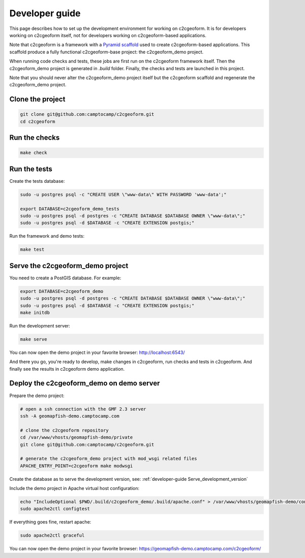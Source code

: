 .. _developer-guide:

Developer guide
---------------

This page describes how to set up the development environment for working on
c2cgeoform. It is for developers working on c2cgeoform itself, not for
developers working on c2cgeoform-based applications.

Note that c2cgeoform is a framework with a
`Pyramid  scaffold <https://docs.pylonsproject.org/projects/pyramid/en/latest/narr/scaffolding.html>`_
used to create c2cgeoform-based applications. This scaffold produce a fully
functional c2cgeoform-base project: the c2cgeoform_demo project.

When running code checks and tests, these jobs are first run on the c2cgeoform
framework itself. Then the c2cgeoform_demo project is generated in `.build`
folder. Finally, the checks and tests are launched in this project.

Note that you should never alter the c2cgeoform_demo project itself but the
c2cgeoform scaffold and regenerate the c2cgeoform_demo project.

Clone the project
~~~~~~~~~~~~~~~~~

.. code-block:: shell

   git clone git@github.com:camptocamp/c2cgeoform.git
   cd c2cgeoform

Run the checks
~~~~~~~~~~~~~~

.. code-block:: shell

   make check

Run the tests
~~~~~~~~~~~~~

Create the tests database:

.. code-block:: shell

   sudo -u postgres psql -c "CREATE USER \"www-data\" WITH PASSWORD 'www-data';"

   export DATABASE=c2cgeoform_demo_tests
   sudo -u postgres psql -d postgres -c "CREATE DATABASE $DATABASE OWNER \"www-data\";"
   sudo -u postgres psql -d $DATABASE -c "CREATE EXTENSION postgis;"

Run the framework and demo tests:

.. code-block:: shell

   make test

.. _developer-guide Serve_development_version:

Serve the c2cgeoform_demo project
~~~~~~~~~~~~~~~~~~~~~~~~~~~~~~~~~

You need to create a PostGIS database. For example:

.. code-block:: shell

   export DATABASE=c2cgeoform_demo
   sudo -u postgres psql -d postgres -c "CREATE DATABASE $DATABASE OWNER \"www-data\";"
   sudo -u postgres psql -d $DATABASE -c "CREATE EXTENSION postgis;"
   make initdb

Run the development server:

.. code-block:: shell

   make serve

You can now open the demo project in your favorite browser:
http://localhost:6543/

And there you go, you're ready to develop, make changes in c2cgeoform, run
checks and tests in c2cgeoform. And finally see the results in c2cgeoform demo
application.

Deploy the c2cgeoform_demo on demo server
~~~~~~~~~~~~~~~~~~~~~~~~~~~~~~~~~~~~~~~~~

Prepare the demo project:

.. code-block:: shell

   # open a ssh connection with the GMF 2.3 server
   ssh -A geomapfish-demo.camptocamp.com

   # clone the c2cgeoform repository
   cd /var/www/vhosts/geomapfish-demo/private
   git clone git@github.com:camptocamp/c2cgeoform.git

   # generate the c2cgeoform_demo project with mod_wsgi related files
   APACHE_ENTRY_POINT=c2cgeoform make modwsgi

Create the database as to serve the development version, see:
:ref:`developer-guide Serve_development_version`

Include the demo project in Apache virtual host configuration:

.. code-block:: shell

   echo "IncludeOptional $PWD/.build/c2cgeoform_demo/.build/apache.conf" > /var/www/vhosts/geomapfish-demo/conf/c2cgeoform_demo.conf
   sudo apache2ctl configtest

If everything goes fine, restart apache:

.. code-block:: shell

   sudo apache2ctl graceful

You can now open the demo project in your favorite browser:
https://geomapfish-demo.camptocamp.com/c2cgeoform/
